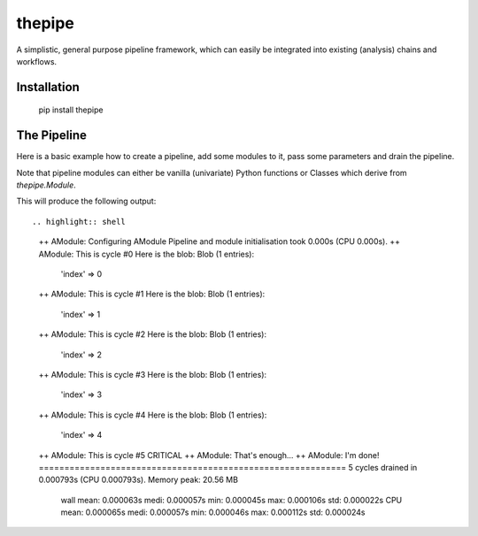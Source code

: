 thepipe
=======

.. image:: https://api.codacy.com/project/badge/Grade/20a35727ae364e08845b60bdeb4b233a
    :alt: Codacy Badge
    :target: https://www.codacy.com/app/tamasgal/thepipe?utm_source=github.com&amp;utm_medium=referral&amp;utm_content=tamasgal/thepipe&amp;utm_campaign=Badge_Grade

.. image:: https://travis-ci.org/tamasgal/thepipe.svg?branch=master
    :alt: Travis-CI Build Status
    :target: https://travis-ci.org/tamasgal/thepipe

.. image:: http://codecov.io/github/tamasgal/thepipe/coverage.svg?branch=master
    :alt: Test-coverage
    :target: http://codecov.io/github/tamasgal/thepipe?branch=master

.. image:: https://img.shields.io/pypi/v/thepipe.svg?style=flat
    :alt: PyPI Package latest release
    :target: https://pypi.python.org/pypi/thepipe

A simplistic, general purpose pipeline framework, which can easily be
integrated into existing (analysis) chains and workflows.

Installation
------------

    pip install thepipe

The Pipeline
------------

Here is a basic example how to create a pipeline, add some modules to it, pass
some parameters and drain the pipeline.

Note that pipeline modules can either be vanilla (univariate) Python functions
or Classes which derive from `thepipe.Module`. 

.. highlight:: python
    import thepipe as tp


    class AModule(tp.Module):
        def configure(self):
            self.print("Configuring AModule")
            self.max_count = self.get("max_count", default=23)
            self.index = 0

        def process(self, blob):
            self.print("This is cycle #%d" % self.index)
            blob['index'] = self.index
            self.index += 1

            if self.index > self.max_count:
                self.log.critical("That's enough...")
                raise StopIteration
            return blob

        def finish(self):
            self.print("I'm done!")


    def a_function_based_module(blob):
        print("Here is the blob:")
        print(blob)
        return blob


    pipe = tp.Pipeline()
    pipe.attach(AModule, max_count=5)
    pipe.attach(a_function_based_module)
    pipe.drain()

This will produce the following output::

.. highlight:: shell
    ++ AModule: Configuring AModule
    Pipeline and module initialisation took 0.000s (CPU 0.000s).
    ++ AModule: This is cycle #0
    Here is the blob:
    Blob (1 entries):
     'index' => 0
    ++ AModule: This is cycle #1
    Here is the blob:
    Blob (1 entries):
     'index' => 1
    ++ AModule: This is cycle #2
    Here is the blob:
    Blob (1 entries):
     'index' => 2
    ++ AModule: This is cycle #3
    Here is the blob:
    Blob (1 entries):
     'index' => 3
    ++ AModule: This is cycle #4
    Here is the blob:
    Blob (1 entries):
     'index' => 4
    ++ AModule: This is cycle #5
    CRITICAL ++ AModule: That's enough...
    ++ AModule: I'm done!
    ============================================================
    5 cycles drained in 0.000793s (CPU 0.000793s). Memory peak: 20.56 MB
      wall  mean: 0.000063s  medi: 0.000057s  min: 0.000045s  max: 0.000106s  std: 0.000022s
      CPU   mean: 0.000065s  medi: 0.000057s  min: 0.000046s  max: 0.000112s  std: 0.000024s
